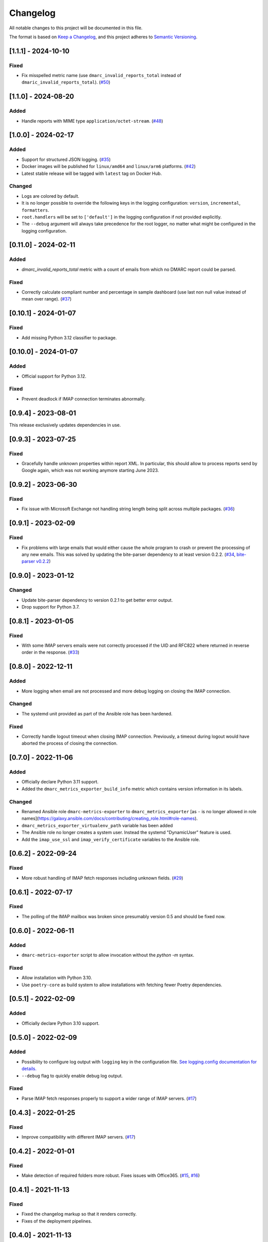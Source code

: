 Changelog
=========

All notable changes to this project will be documented in this file.

The format is based on `Keep a Changelog <https://keepachangelog.com/en/1.0.0/>`_,
and this project adheres to `Semantic Versioning <https://semver.org/spec/v2.0.0.html>`_.

[1.1.1] - 2024-10-10
--------------------

Fixed
^^^^^

* Fix misspelled metric name (use ``dmarc_invalid_reports_total`` instead of
  ``dmaric_invalid_reports_total``).
  (`#50 <https://github.com/jgosmann/dmarc-metrics-exporter/pull/50>`_)


[1.1.0] - 2024-08-20
--------------------

Added
^^^^^

* Handle reports with MIME type ``application/octet-stream``.
  (`#48 <https://github.com/jgosmann/dmarc-metrics-exporter/issues/48>`_)


[1.0.0] - 2024-02-17
--------------------

Added
^^^^^

* Support for structured JSON logging.
  (`#35 <https://github.com/jgosmann/dmarc-metrics-exporter/issues/35>`_)
* Docker images will be published for ``linux/amd64`` and ``linux/arm6``
  platforms.
  (`#42 <https://github.com/jgosmann/dmarc-metrics-exporter/pull/42>`_)
* Latest stable release will be tagged with ``latest`` tag on Docker Hub.

Changed
^^^^^^^

* Logs are colored by default.
* It is no longer possible to override the following keys in the logging
  configuration: ``version``, ``incremental``, ``formatters``.
* ``root.handlers`` will be set to ``['default']`` in the logging configuration
  if not provided explicitly.
* The ``--debug`` argument will always take precedence for the root logger, no
  matter what might be configured in the logging configuration.


[0.11.0] - 2024-02-11
---------------------

Added
^^^^^

* `dmarc_invalid_reports_total` metric with a count of emails from which no
  DMARC report could be parsed.

Fixed
^^^^^

* Correctly calculate compliant number and percentage in sample dashboard
  (use last non null value instead of mean over range).
  (`#37 <https://github.com/jgosmann/dmarc-metrics-exporter/issues/37>`_)


[0.10.1] - 2024-01-07
---------------------

Fixed
^^^^^

* Add missing Python 3.12 classifier to package.


[0.10.0] - 2024-01-07
---------------------

Added
^^^^^

* Official support for Python 3.12.

Fixed
^^^^^

* Prevent deadlock if IMAP connection terminates abnormally.


[0.9.4] - 2023-08-01
--------------------

This release exclusively updates dependencies in use.


[0.9.3] - 2023-07-25
--------------------

Fixed
^^^^^

* Gracefully handle unknown properties within report XML. In particular, this
  should allow to process reports send by Google again, which was not working
  anymore starting June 2023.


[0.9.2] - 2023-06-30
--------------------

Fixed
^^^^^

* Fix issue with Microsoft Exchange not handling string length being split
  across multiple packages.
  (`#36 <https://github.com/jgosmann/dmarc-metrics-exporter/pull/36>`_)


[0.9.1] - 2023-02-09
--------------------

Fixed
^^^^^

* Fix problems with large emails that would either cause the whole program to
  crash or prevent the processing of any new emails. This was solved by
  updating the bite-parser dependency to at least version 0.2.2.
  (`#34 <https://github.com/jgosmann/dmarc-metrics-exporter/issues/34>`_,
  `bite-parser v0.2.2 <https://github.com/jgosmann/bite-parser/releases/tag/v0.2.2>`_)


[0.9.0] - 2023-01-12
--------------------

Changed
^^^^^^^

* Update bite-parser dependency to version 0.2.1 to get better error output.
* Drop support for Python 3.7.


[0.8.1] - 2023-01-05
--------------------

Fixed
^^^^^

* With some IMAP servers emails were not correctly processed if the UID and
  RFC822 where returned in reverse order in the response.
  (`#33 <https://github.com/jgosmann/dmarc-metrics-exporter/issues/33>`_)


[0.8.0] - 2022-12-11
--------------------

Added
^^^^^

* More logging when email are not processed and more debug logging on closing
  the IMAP connection.

Changed
^^^^^^^

* The systemd unit provided as part of the Ansible role has been hardened.

Fixed
^^^^^

* Correctly handle logout timeout when closing IMAP connection. Previously,
  a timeout during logout would have aborted the process of closing the
  connection.


[0.7.0] - 2022-11-06
--------------------

Added
^^^^^

* Officially declare Python 3.11 support.
* Added the ``dmarc_metrics_exporter_build_info`` metric which contains version
  information in its labels.

Changed
^^^^^^^

* Renamed Ansible role ``dmarc-metrics-exporter`` to ``dmarc_metrics_exporter``
  [as ``-`` is no longer allowed in role
  names](https://galaxy.ansible.com/docs/contributing/creating_role.html#role-names).
* ``dmarc_metrics_exporter_virtualenv_path`` variable has been added
* The Ansible role no longer creates a system user. Instead the systemd
  "DynamicUser" feature is used.
* Add the ``imap_use_ssl`` and ``imap_verify_certificate`` variables to the
  Ansible role.


[0.6.2] - 2022-09-24
--------------------

Fixed
^^^^^

* More robust handling of IMAP fetch responses including unknown fields.
  (`#29 <https://github.com/jgosmann/dmarc-metrics-exporter/issues/29>`_)


[0.6.1] - 2022-07-17
--------------------

Fixed
^^^^^

* The polling of the IMAP mailbox was broken since presumably version 0.5 and
  should be fixed now.


[0.6.0] - 2022-06-11
--------------------

Added
^^^^^

* ``dmarc-metrics-exporter`` script to allow invocation without the `python -m`
  syntax.

Fixed
^^^^^

* Allow installation with Python 3.10.
* Use ``poetry-core`` as build system to allow installations with fetching fewer
  Poetry dependencies.


[0.5.1] - 2022-02-09
--------------------

Added
^^^^^

* Officially declare Python 3.10 support.


[0.5.0] - 2022-02-09
--------------------

Added
^^^^^

* Possibility to configure log output with ``logging`` key in the configuration
  file. `See logging.config documentation for details.
  <https://docs.python.org/3/library/logging.config.html#configuration-dictionary-schema>`_
* ``--debug`` flag to quickly enable debug log output.


Fixed
^^^^^

* Parse IMAP fetch responses properly to support a wider range of IMAP servers.
  (`#17 <https://github.com/jgosmann/dmarc-metrics-exporter/issues/17>`_)


[0.4.3] - 2022-01-25
--------------------

Fixed
^^^^^

* Improve compatibility with different IMAP servers.
  (`#17 <https://github.com/jgosmann/dmarc-metrics-exporter/issues/17>`_)


[0.4.2] - 2022-01-01
--------------------

Fixed
^^^^^

* Make detection of required folders more robust. Fixes issues with Office365.
  (`#15 <https://github.com/jgosmann/dmarc-metrics-exporter/issues/15>`_,
  `#16 <https://github.com/jgosmann/dmarc-metrics-exporter/pull/16>`_)


[0.4.1] - 2021-11-13
--------------------

Fixed
^^^^^

* Fixed the changelog markup so that it renders correctly.
* Fixes of the deployment pipelines.


[0.4.0] - 2021-11-13
--------------------

Changed
^^^^^^^

* The ``metrics_db`` configuration option has been replaced with the
  ``storage_path`` configuration option. To migrate your existing setup:

  1. Ensure that your ``metrics_db`` file is called ``metrics.db``.
  2. Ensure that the directory containing the `metrics.db` file is writable by
     the dmarc-metrics-exporter.
  2. Remove the ``metrics_db`` setting from the configuration file.
  3. Add a new ``storage_path`` setting pointing to the directory containing the
     ``metrics.db`` file.

* Disabled the access log. It clutters the log output with barely relevant
  messages (there is only a single page being served and it will be polled
  regularly by Prometheus).

Added
^^^^^

* Support for reports sent in gzip format.
* A log message will be produced for emails from which no report could be
  extracted.
* Duplicate reports will now only be counted once. The duration for which report
  IDs are stored to detect duplicates can be configured with the
  ``deduplication_max_seconds`` configuration setting. The default is one week.
* Added a Dockerfile to the repository to build a Docker image with
  dmarc-metrics-exporter. `Images for official releases will be published on
  Docker Hub. <https://hub.docker.com/repository/docker/jgosmann/dmarc-metrics-exporter>`_
* Support for Python 3.9.


[0.3.0] - 2021-03-01
--------------------

Changed
^^^^^^^

* Change default port to 9797 which does to collide with other Prometheus
  exporter.


[0.2.3] - 2021-01-11
--------------------

Fixed
^^^^^

* Change the repository link to the correct repository (e.g. on PyPI)


[0.2.2] - 2020-12-31
--------------------

Added
^^^^^

* Ansible role for deployment.


[0.2.1] - 2020-12-31
--------------------

Initial release.
